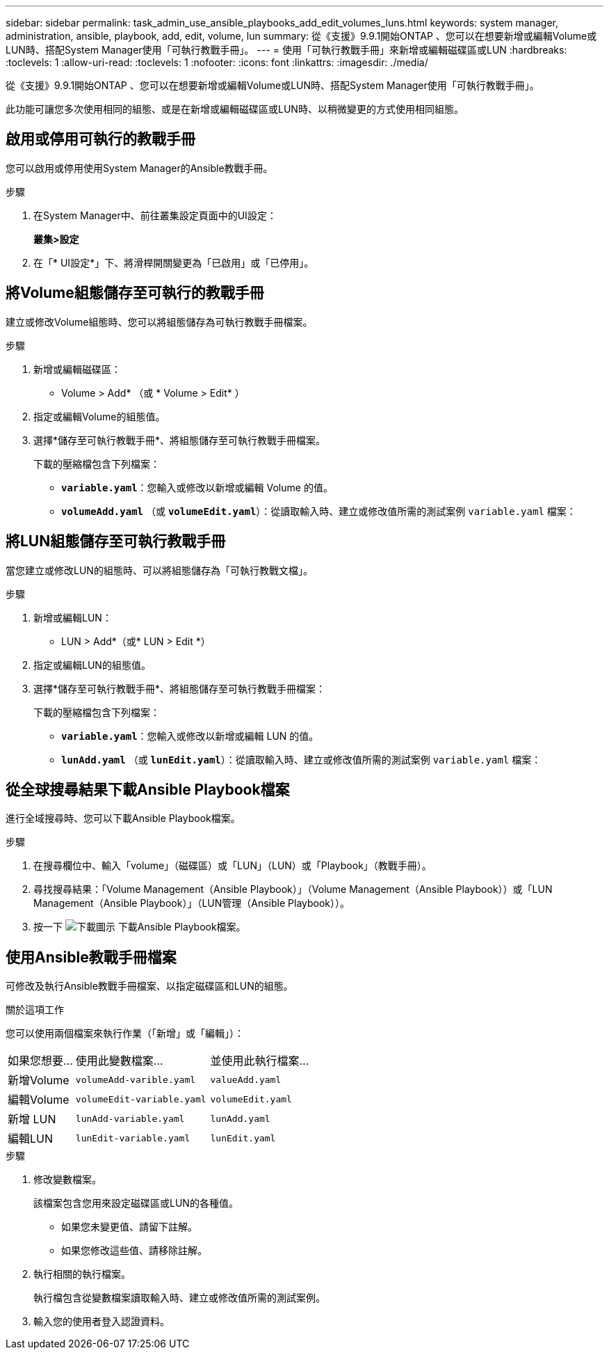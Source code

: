 ---
sidebar: sidebar 
permalink: task_admin_use_ansible_playbooks_add_edit_volumes_luns.html 
keywords: system manager, administration, ansible, playbook, add, edit, volume, lun 
summary: 從《支援》9.9.1開始ONTAP 、您可以在想要新增或編輯Volume或LUN時、搭配System Manager使用「可執行教戰手冊」。 
---
= 使用「可執行教戰手冊」來新增或編輯磁碟區或LUN
:hardbreaks:
:toclevels: 1
:allow-uri-read: 
:toclevels: 1
:nofooter: 
:icons: font
:linkattrs: 
:imagesdir: ./media/


[role="lead"]
從《支援》9.9.1開始ONTAP 、您可以在想要新增或編輯Volume或LUN時、搭配System Manager使用「可執行教戰手冊」。

此功能可讓您多次使用相同的組態、或是在新增或編輯磁碟區或LUN時、以稍微變更的方式使用相同組態。



== 啟用或停用可執行的教戰手冊

您可以啟用或停用使用System Manager的Ansible教戰手冊。

.步驟
. 在System Manager中、前往叢集設定頁面中的UI設定：
+
*叢集>設定*

. 在「* UI設定*」下、將滑桿開關變更為「已啟用」或「已停用」。




== 將Volume組態儲存至可執行的教戰手冊

建立或修改Volume組態時、您可以將組態儲存為可執行教戰手冊檔案。

.步驟
. 新增或編輯磁碟區：
+
* Volume > Add* （或 * Volume > Edit* ）

. 指定或編輯Volume的組態值。
. 選擇*儲存至可執行教戰手冊*、將組態儲存至可執行教戰手冊檔案。
+
下載的壓縮檔包含下列檔案：

+
** `*variable.yaml*`：您輸入或修改以新增或編輯 Volume 的值。
** `*volumeAdd.yaml*` （或 `*volumeEdit.yaml*`）：從讀取輸入時、建立或修改值所需的測試案例 `variable.yaml` 檔案：






== 將LUN組態儲存至可執行教戰手冊

當您建立或修改LUN的組態時、可以將組態儲存為「可執行教戰文檔」。

.步驟
. 新增或編輯LUN：
+
* LUN > Add*（或* LUN > Edit *）

. 指定或編輯LUN的組態值。
. 選擇*儲存至可執行教戰手冊*、將組態儲存至可執行教戰手冊檔案：
+
下載的壓縮檔包含下列檔案：

+
** `*variable.yaml*`：您輸入或修改以新增或編輯 LUN 的值。
** `*lunAdd.yaml*` （或 `*lunEdit.yaml*`）：從讀取輸入時、建立或修改值所需的測試案例 `variable.yaml` 檔案：






== 從全球搜尋結果下載Ansible Playbook檔案

進行全域搜尋時、您可以下載Ansible Playbook檔案。

.步驟
. 在搜尋欄位中、輸入「volume」（磁碟區）或「LUN」（LUN）或「Playbook」（教戰手冊）。
. 尋找搜尋結果：「Volume Management（Ansible Playbook）」（Volume Management（Ansible Playbook））或「LUN Management（Ansible Playbook）」（LUN管理（Ansible Playbook））。
. 按一下 image:icon_download.gif["下載圖示"] 下載Ansible Playbook檔案。




== 使用Ansible教戰手冊檔案

可修改及執行Ansible教戰手冊檔案、以指定磁碟區和LUN的組態。

.關於這項工作
您可以使用兩個檔案來執行作業（「新增」或「編輯」）：

[cols="20,40,40"]
|===


| 如果您想要... | 使用此變數檔案... | 並使用此執行檔案... 


| 新增Volume | `volumeAdd-varible.yaml` | `valueAdd.yaml` 


| 編輯Volume | `volumeEdit-variable.yaml` | `volumeEdit.yaml` 


| 新增 LUN | `lunAdd-variable.yaml` | `lunAdd.yaml` 


| 編輯LUN | `lunEdit-variable.yaml` | `lunEdit.yaml` 
|===
.步驟
. 修改變數檔案。
+
該檔案包含您用來設定磁碟區或LUN的各種值。

+
** 如果您未變更值、請留下註解。
** 如果您修改這些值、請移除註解。


. 執行相關的執行檔案。
+
執行檔包含從變數檔案讀取輸入時、建立或修改值所需的測試案例。

. 輸入您的使用者登入認證資料。

